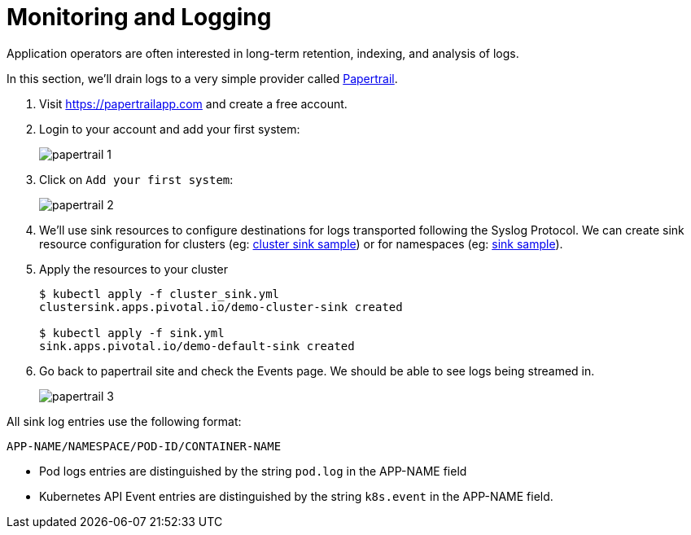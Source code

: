 = Monitoring and Logging

Application operators are often interested in long-term retention, indexing, and analysis of logs.

In this section, we'll drain logs to a very simple provider called https://papertrailapp.com[Papertrail].

. Visit https://papertrailapp.com and create a free account.

. Login to your account and add your first system:
+
image::img/papertrail_1.png[]

. Click on `Add your first system`:
+
image::img/papertrail_2.png[]

. We'll use sink resources to configure destinations for logs transported following the Syslog Protocol. We can create sink resource configuration for clusters (eg: link:lab_k8s/cluster_sink.yml[cluster sink sample]) or for namespaces (eg: link:lab_k8s/sink.yml[sink sample]).

. Apply the resources to your cluster
+
----
$ kubectl apply -f cluster_sink.yml
clustersink.apps.pivotal.io/demo-cluster-sink created

$ kubectl apply -f sink.yml
sink.apps.pivotal.io/demo-default-sink created
----

. Go back to papertrail site and check the Events page. We should be able to see logs being streamed in.
+
image::img/papertrail_3.png[]

All sink log entries use the following format:

`APP-NAME/NAMESPACE/POD-ID/CONTAINER-NAME`

 * Pod logs entries are distinguished by the string `pod.log` in the APP-NAME field
 * Kubernetes API Event entries are distinguished by the string `k8s.event` in the APP-NAME field.
